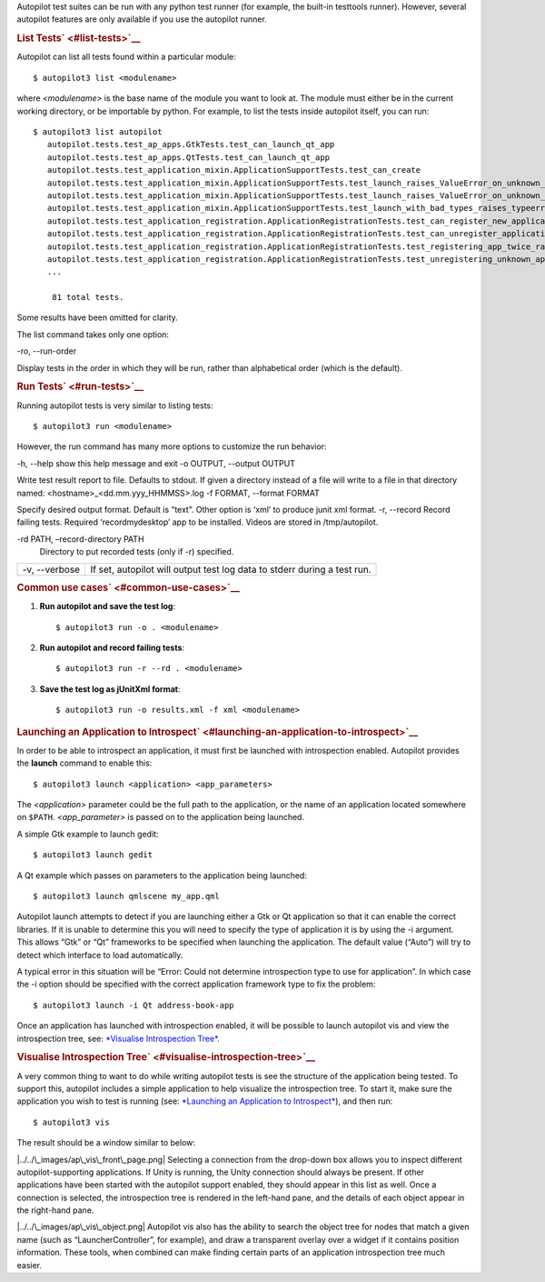 Autopilot test suites can be run with any python test runner (for
example, the built-in testtools runner). However, several autopilot
features are only available if you use the autopilot runner.

.. rubric:: List Tests\ ` <#list-tests>`__
   :name: list-tests

Autopilot can list all tests found within a particular module:

::

    $ autopilot3 list <modulename>

where *<modulename>* is the base name of the module you want to look at.
The module must either be in the current working directory, or be
importable by python. For example, to list the tests inside autopilot
itself, you can run:

::

    $ autopilot3 list autopilot
       autopilot.tests.test_ap_apps.GtkTests.test_can_launch_qt_app
       autopilot.tests.test_ap_apps.QtTests.test_can_launch_qt_app
       autopilot.tests.test_application_mixin.ApplicationSupportTests.test_can_create
       autopilot.tests.test_application_mixin.ApplicationSupportTests.test_launch_raises_ValueError_on_unknown_kwargs
       autopilot.tests.test_application_mixin.ApplicationSupportTests.test_launch_raises_ValueError_on_unknown_kwargs_with_known
       autopilot.tests.test_application_mixin.ApplicationSupportTests.test_launch_with_bad_types_raises_typeerror
       autopilot.tests.test_application_registration.ApplicationRegistrationTests.test_can_register_new_application
       autopilot.tests.test_application_registration.ApplicationRegistrationTests.test_can_unregister_application
       autopilot.tests.test_application_registration.ApplicationRegistrationTests.test_registering_app_twice_raises_KeyError
       autopilot.tests.test_application_registration.ApplicationRegistrationTests.test_unregistering_unknown_application_raises_KeyError
       ...

        81 total tests.

Some results have been omitted for clarity.

The list command takes only one option:

-ro, --run-order
 
Display tests in the order in which they will be run, rather than
alphabetical order (which is the default).

.. rubric:: Run Tests\ ` <#run-tests>`__
   :name: run-tests

Running autopilot tests is very similar to listing tests:

::

    $ autopilot3 run <modulename>

However, the run command has many more options to customize the run
behavior:

-h, --help
show this help message and exit
-o OUTPUT, --output OUTPUT
 
Write test result report to file. Defaults to stdout. If given a
directory instead of a file will write to a file in that directory
named: <hostname>\_<dd.mm.yyy\_HHMMSS>.log
-f FORMAT, --format FORMAT
 
Specify desired output format. Default is “text”. Other option is ‘xml’
to produce junit xml format.
-r, --record
Record failing tests. Required ‘recordmydesktop’ app to be installed.
Videos are stored in /tmp/autopilot.

-rd PATH, –record-directory PATH
    Directory to put recorded tests (only if -r) specified.

+-----------------+----------------------------------------------------------------------------+
| -v, --verbose   | If set, autopilot will output test log data to stderr during a test run.   |
+-----------------+----------------------------------------------------------------------------+

.. rubric:: Common use cases\ ` <#common-use-cases>`__
   :name: common-use-cases

#. **Run autopilot and save the test log**:

   .. raw:: html

      <div class="highlight-python">

   .. raw:: html

      <div class="highlight">

   ::

       $ autopilot3 run -o . <modulename>

   .. raw:: html

      </div>

   .. raw:: html

      </div>

    .. raw:: html

       <div>

    Autopilot will create a text log file named
    <hostname>\_<dd.mm.yyy\_HHMMSS>.log with the contents of the test
    log.

    .. raw:: html

       </div>

2. **Run autopilot and record failing tests**:

   .. raw:: html

      <div class="highlight-python">

   .. raw:: html

      <div class="highlight">

   ::

       $ autopilot3 run -r --rd . <modulename>

   .. raw:: html

      </div>

   .. raw:: html

      </div>

    .. raw:: html

       <div>

    Videos are recorded as *ogg-vorbis* files, with an .ogv extension.
    They will be named with the test id that failed. All videos will be
    placed in the directory specified by the ``-rd`` option - in this
    case the currect directory. If this option is omitted, videos will
    be placed in ``/tmp/autopilot/``.

    .. raw:: html

       </div>

3. **Save the test log as jUnitXml format**:

   .. raw:: html

      <div class="highlight-python">

   .. raw:: html

      <div class="highlight">

   ::

       $ autopilot3 run -o results.xml -f xml <modulename>

   .. raw:: html

      </div>

   .. raw:: html

      </div>

    .. raw:: html

       <div>

    The file ‘results.xml’ will be created when all the tests have
    completed, and will be in the jUnitXml file format. This is useful
    when running the autopilot tests within a jenkins environment.

    .. raw:: html

       </div>

.. rubric:: Launching an Application to
   Introspect\ ` <#launching-an-application-to-introspect>`__
   :name: launching-an-application-to-introspect

In order to be able to introspect an application, it must first be
launched with introspection enabled. Autopilot provides the **launch**
command to enable this:

::

    $ autopilot3 launch <application> <app_parameters>

The *<application>* parameter could be the full path to the application,
or the name of an application located somewhere on ``$PATH``.
*<app\_parameter>* is passed on to the application being launched.

A simple Gtk example to launch gedit:

::

    $ autopilot3 launch gedit

A Qt example which passes on parameters to the application being
launched:

::

    $ autopilot3 launch qmlscene my_app.qml

Autopilot launch attempts to detect if you are launching either a Gtk or
Qt application so that it can enable the correct libraries. If it is
unable to determine this you will need to specify the type of
application it is by using the -i argument. This allows “Gtk” or “Qt”
frameworks to be specified when launching the application. The default
value (“Auto”) will try to detect which interface to load automatically.

A typical error in this situation will be “Error: Could not determine
introspection type to use for application”. In which case the -i option
should be specified with the correct application framework type to fix
the problem:

::

    $ autopilot3 launch -i Qt address-book-app

Once an application has launched with introspection enabled, it will be
possible to launch autopilot vis and view the introspection tree, see:
`*Visualise Introspection
Tree* </sdk/autopilot/python/guides-running_ap#visualise-introspection-tree>`__.

.. rubric:: Visualise Introspection
   Tree\ ` <#visualise-introspection-tree>`__
   :name: visualise-introspection-tree

A very common thing to want to do while writing autopilot tests is see
the structure of the application being tested. To support this,
autopilot includes a simple application to help visualize the
introspection tree. To start it, make sure the application you wish to
test is running (see: `*Launching an Application to
Introspect* </sdk/autopilot/python/guides-running_ap#launching-application-to-introspect>`__),
and then run:

::

    $ autopilot3 vis

The result should be a window similar to below:

|../../\_images/ap\_vis\_front\_page.png|
Selecting a connection from the drop-down box allows you to inspect
different autopilot-supporting applications. If Unity is running, the
Unity connection should always be present. If other applications have
been started with the autopilot support enabled, they should appear in
this list as well. Once a connection is selected, the introspection tree
is rendered in the left-hand pane, and the details of each object appear
in the right-hand pane.

|../../\_images/ap\_vis\_object.png|
Autopilot vis also has the ability to search the object tree for nodes
that match a given name (such as “LauncherController”, for example), and
draw a transparent overlay over a widget if it contains position
information. These tools, when combined can make finding certain parts
of an application introspection tree much easier.

.. |../../\_images/ap\_vis\_front\_page.png| image:: ../../_images/ap_vis_front_page.png
.. |../../\_images/ap\_vis\_object.png| image:: ../../_images/ap_vis_object.png

